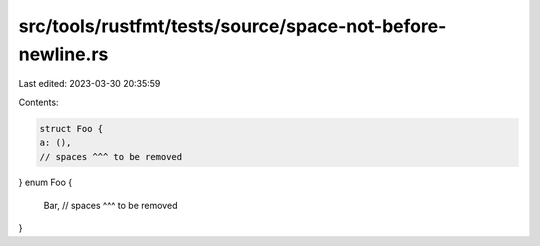 src/tools/rustfmt/tests/source/space-not-before-newline.rs
==========================================================

Last edited: 2023-03-30 20:35:59

Contents:

.. code-block:: rs

    struct Foo {
    a: (),       
    // spaces ^^^ to be removed
}
enum Foo {
    Bar,     
    // spaces ^^^ to be removed
}


